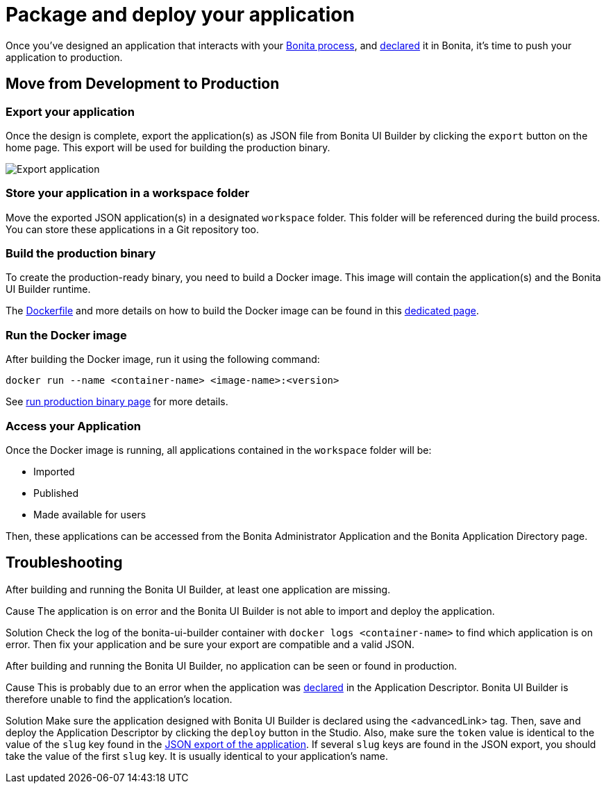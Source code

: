 = Package and deploy your application
:description: Step-by-step guide to transition from development to production using Bonita UI Builder


Once you've designed an application that interacts with your xref:interact-with-your-bonita-process.adoc[Bonita process], and xref:builder-declare-interface-in-bonita.adoc[declared] it in Bonita, it's time to push your application to production.

== Move from Development to Production

=== Export your application

Once the design is complete, export the application(s) as JSON file from Bonita UI Builder by clicking the `export` button on the home page. This export will be used for building the production binary.

image::images/advanced-app/export-application.png[Export application]

=== Store your application in a workspace folder

Move the exported JSON application(s) in a designated `workspace` folder. This folder will be referenced during the build process.
You can store these applications in a Git repository too.

=== Build the production binary

To create the production-ready binary, you need to build a Docker image. This image will contain the application(s) and the Bonita UI Builder runtime.

The xref:applications:production-packaging.adoc#dockerfile[Dockerfile] and more details on how to build the Docker image can be found in this xref:applications:production-packaging.adoc[dedicated page].

=== Run the Docker image

After building the Docker image, run it using the following command:

[source,shell]
----
docker run --name <container-name> <image-name>:<version>
----
See xref:production-packaging.adoc#run-production-binary[run production binary page] for more details.

=== Access your Application

Once the Docker image is running, all applications contained in the `workspace` folder will be:

- Imported
- Published
- Made available for users

Then, these applications can be accessed from the Bonita Administrator Application and the Bonita Application Directory page.

[.troubleshooting-title]
== Troubleshooting

[.troubleshooting-section]
--
[.symptom]
After building and running the Bonita UI Builder, at least one application are missing.

[.cause]#Cause#
The application is on error and the Bonita UI Builder is not able to import and deploy the application.

[.solution]#Solution#
Check the log of the bonita-ui-builder container with `docker logs <container-name>` to find which application is on error.
Then fix your application and be sure your export are compatible and a valid JSON.
--

[.troubleshooting-section]
--
[.symptom]
After building and running the Bonita UI Builder, no application can be seen or found in production.

[.cause]#Cause#
This is probably due to an error when the application was xref:builder-declare-interface-in-bonita.adoc[declared] in the Application Descriptor. Bonita UI Builder is therefore unable to find the application's location.

[.solution]#Solution#
Make sure the application designed with Bonita UI Builder is declared using the <advancedLink> tag. Then, save and deploy the Application Descriptor by clicking the `deploy` button in the Studio.
Also, make sure the `token` value is identical to the value of the `slug` key found in the xref:package-and-deploy-your-application.adoc#_export_your_application[JSON export of the application]. If several `slug` keys are found in the JSON export, you should take the value of the first `slug` key. It is usually identical to your application's name.
--
